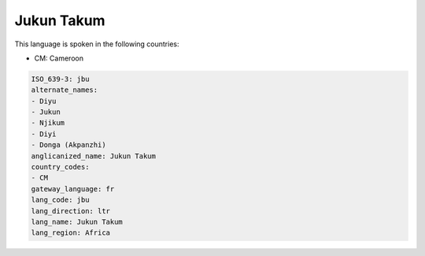 .. _jbu:

Jukun Takum
===========

This language is spoken in the following countries:

* CM: Cameroon

.. code-block:: yaml

    ISO_639-3: jbu
    alternate_names:
    - Diyu
    - Jukun
    - Njikum
    - Diyi
    - Donga (Akpanzhi)
    anglicanized_name: Jukun Takum
    country_codes:
    - CM
    gateway_language: fr
    lang_code: jbu
    lang_direction: ltr
    lang_name: Jukun Takum
    lang_region: Africa
    
